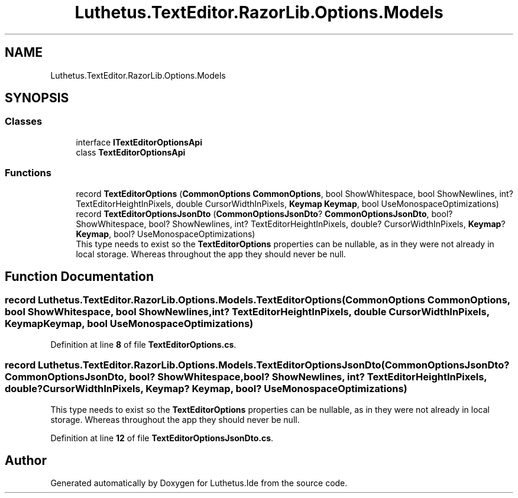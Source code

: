.TH "Luthetus.TextEditor.RazorLib.Options.Models" 3 "Version 1.0.0" "Luthetus.Ide" \" -*- nroff -*-
.ad l
.nh
.SH NAME
Luthetus.TextEditor.RazorLib.Options.Models
.SH SYNOPSIS
.br
.PP
.SS "Classes"

.in +1c
.ti -1c
.RI "interface \fBITextEditorOptionsApi\fP"
.br
.ti -1c
.RI "class \fBTextEditorOptionsApi\fP"
.br
.in -1c
.SS "Functions"

.in +1c
.ti -1c
.RI "record \fBTextEditorOptions\fP (\fBCommonOptions\fP \fBCommonOptions\fP, bool ShowWhitespace, bool ShowNewlines, int? TextEditorHeightInPixels, double CursorWidthInPixels, \fBKeymap\fP \fBKeymap\fP, bool UseMonospaceOptimizations)"
.br
.ti -1c
.RI "record \fBTextEditorOptionsJsonDto\fP (\fBCommonOptionsJsonDto\fP? \fBCommonOptionsJsonDto\fP, bool? ShowWhitespace, bool? ShowNewlines, int? TextEditorHeightInPixels, double? CursorWidthInPixels, \fBKeymap\fP? \fBKeymap\fP, bool? UseMonospaceOptimizations)"
.br
.RI "This type needs to exist so the \fBTextEditorOptions\fP properties can be nullable, as in they were not already in local storage\&. Whereas throughout the app they should never be null\&. "
.in -1c
.SH "Function Documentation"
.PP 
.SS "record Luthetus\&.TextEditor\&.RazorLib\&.Options\&.Models\&.TextEditorOptions (\fBCommonOptions\fP CommonOptions, bool ShowWhitespace, bool ShowNewlines, int? TextEditorHeightInPixels, double CursorWidthInPixels, \fBKeymap\fP Keymap, bool UseMonospaceOptimizations)"

.PP
Definition at line \fB8\fP of file \fBTextEditorOptions\&.cs\fP\&.
.SS "record Luthetus\&.TextEditor\&.RazorLib\&.Options\&.Models\&.TextEditorOptionsJsonDto (\fBCommonOptionsJsonDto\fP? CommonOptionsJsonDto, bool? ShowWhitespace, bool? ShowNewlines, int? TextEditorHeightInPixels, double? CursorWidthInPixels, \fBKeymap\fP? Keymap, bool? UseMonospaceOptimizations)"

.PP
This type needs to exist so the \fBTextEditorOptions\fP properties can be nullable, as in they were not already in local storage\&. Whereas throughout the app they should never be null\&. 
.PP
Definition at line \fB12\fP of file \fBTextEditorOptionsJsonDto\&.cs\fP\&.
.SH "Author"
.PP 
Generated automatically by Doxygen for Luthetus\&.Ide from the source code\&.

